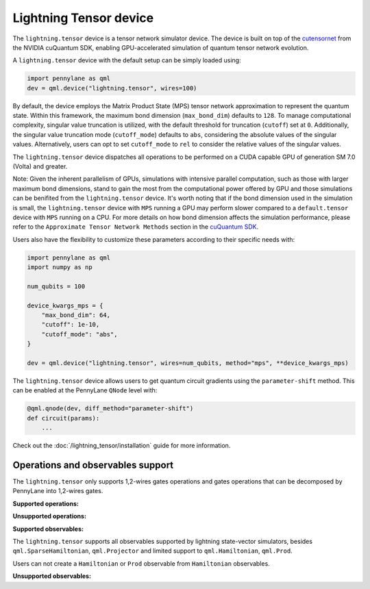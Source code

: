 Lightning Tensor device
=======================

The ``lightning.tensor`` device is a tensor network simulator device. The device is built on top of the `cutensornet <https://docs.nvidia.com/cuda/cuquantum/latest/cutensornet/index.html>`__ from the NVIDIA cuQuantum SDK, enabling GPU-accelerated simulation of quantum tensor network evolution.

A ``lightning.tensor`` device with the default setup can be simply loaded using:

.. code-block:: python

    import pennylane as qml
    dev = qml.device("lightning.tensor", wires=100)

By default, the device employs the Matrix Product State (MPS) tensor network approximation to represent the quantum state. 
Within this framework, the maximum bond dimension (``max_bond_dim``) defaults to ``128``. To manage computational complexity, 
singular value truncation is utilized, with the default threshold for truncation (``cutoff``) set at ``0``. Additionally, the 
singular value truncation mode (``cutoff_mode``) defaults to ``abs``, considering the absolute values of the singular values.
Alternatively, users can opt to set ``cutoff_mode`` to ``rel`` to consider the relative values of the singular values.

The ``lightning.tensor`` device dispatches all operations to be performed on a CUDA capable GPU of generation SM 7.0 (Volta)
and greater.

Note: Given the inherent parallelism of GPUs, simulations with intensive parallel computation, such as those with larger maximum
bond dimensions, stand to gain the most from the computational power offered by GPU and those simulations can be benifited from the 
``lightning.tensor`` device.  It's worth noting that if the bond dimension used in the simulation is small, the ``lightning.tensor`` 
device with ``MPS`` running a GPU may perform slower compared to a ``default.tensor`` device with ``MPS`` running on a CPU. For more details
on how bond dimension affects the simulation performance, please refer to the ``Approximate Tensor Network Methods`` section in the `cuQuantum SDK <https://developer.nvidia.com/cuquantum-sdk>`__.

Users also have the flexibility to customize these parameters according to their specific needs with:

.. code-block:: python
    
    import pennylane as qml
    import numpy as np
    
    num_qubits = 100

    device_kwargs_mps = {
        "max_bond_dim": 64,
        "cutoff": 1e-10,
        "cutoff_mode": "abs",
    }

    dev = qml.device("lightning.tensor", wires=num_qubits, method="mps", **device_kwargs_mps)

The ``lightning.tensor`` device allows users to get quantum circuit gradients using the ``parameter-shift`` method. This can be enabled at the PennyLane ``QNode`` level with:

.. code-block:: python

    @qml.qnode(dev, diff_method="parameter-shift")
    def circuit(params):
        ...

Check out the :doc:`/lightning_tensor/installation` guide for more information.

.. seealso:: :class:`~DefaultTensor` for a CPU only tensor network simulator device.

Operations and observables support
~~~~~~~~~~~~~~~~~~~~~~~~~~~~~~~~~~~~

The ``lightning.tensor`` only supports 1,2-wires gates operations and gates operations that can be decomposed by PennyLane into 1,2-wires gates.  

**Supported operations:**

.. raw:: html

    <div class="summary-table">

.. autosummary::
    :nosignatures:

    ~pennylane.BasisState
    ~pennylane.BlockEncode
    ~pennylane.CNOT
    ~pennylane.ControlledPhaseShift
    ~pennylane.ControlledQubitUnitary
    ~pennylane.CRot
    ~pennylane.CRX
    ~pennylane.CRY
    ~pennylane.CRZ
    ~pennylane.CSWAP
    ~pennylane.CY
    ~pennylane.CZ
    ~pennylane.DiagonalQubitUnitary
    ~pennylane.DoubleExcitation
    ~pennylane.ECR
    ~pennylane.Hadamard
    ~pennylane.Identity
    ~pennylane.IsingXX
    ~pennylane.IsingXY
    ~pennylane.IsingYY
    ~pennylane.IsingZZ
    ~pennylane.ISWAP
    ~pennylane.OrbitalRotation
    ~pennylane.PauliX
    ~pennylane.PauliY
    ~pennylane.PauliZ
    ~pennylane.PhaseShift
    ~pennylane.PSWAP
    ~pennylane.QFT
    ~pennylane.QubitCarry
    ~pennylane.QubitSum
    ~pennylane.QubitUnitary
    ~pennylane.Rot
    ~pennylane.RX
    ~pennylane.RY
    ~pennylane.RZ
    ~pennylane.S
    ~pennylane.SingleExcitation
    ~pennylane.SingleExcitationMinus
    ~pennylane.SingleExcitationPlus
    ~pennylane.SISWAP
    ~pennylane.SQISW
    ~pennylane.SWAP
    ~pennylane.SX
    ~pennylane.T
    ~pennylane.Toffoli

.. raw:: html

    </div>

**Unsupported operations:**

.. raw:: html

    <div class="summary-table">

.. autosummary::
    :nosignatures:

    ~pennylane.StatePrep
    ~pennylane.QubitStateVector
    ~pennylane.DoubleExcitationMinus
    ~pennylane.DoubleExcitationPlus
    ~pennylane.GlobalPhase

.. raw:: html

    </div>

**Supported observables:**

The ``lightning.tensor`` supports all observables supported by lightning state-vector simulators, besides ``qml.SparseHamiltonian``, ``qml.Projector`` and limited support to ``qml.Hamiltonian``, ``qml.Prod``.

Users can not create a ``Hamiltonian`` or ``Prod`` observable from ``Hamiltonian`` observables.



.. raw:: html

    <div class="summary-table">

.. autosummary::
    :nosignatures:

    ~pennylane.ops.op_math.Exp
    ~pennylane.Hadamard
    ~pennylane.Hamiltonian
    ~pennylane.Hermitian
    ~pennylane.Identity
    ~pennylane.PauliX
    ~pennylane.PauliY
    ~pennylane.PauliZ
    ~pennylane.ops.op_math.Prod
    ~pennylane.ops.op_math.SProd
    ~pennylane.ops.op_math.Sum

.. raw:: html

    </div>

**Unsupported observables:**

.. raw:: html

    <div class="summary-table">

.. autosummary::
    :nosignatures:

    ~pennylane.SparseHamiltonian
    ~pennylane.Projector

.. raw:: html

    </div>